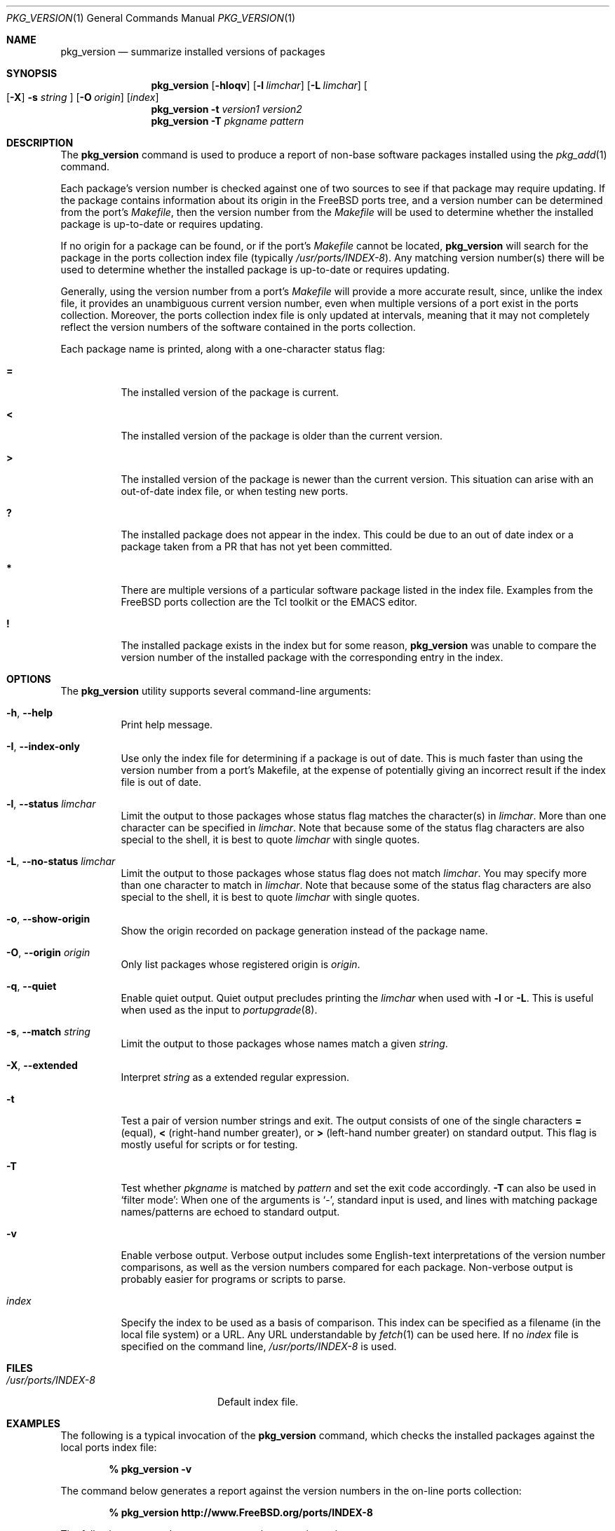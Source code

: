 .\"
.\" Copyright 1998 Bruce A. Mah
.\"
.\" All rights reserved.
.\"
.\" Redistribution and use in source and binary forms, with or without
.\" modification, are permitted provided that the following conditions
.\" are met:
.\" 1. Redistributions of source code must retain the above copyright
.\"    notice, this list of conditions and the following disclaimer.
.\" 2. Redistributions in binary form must reproduce the above copyright
.\"    notice, this list of conditions and the following disclaimer in the
.\"    documentation and/or other materials provided with the distribution.
.\"
.\" THIS SOFTWARE IS PROVIDED BY THE DEVELOPERS ``AS IS'' AND ANY EXPRESS OR
.\" IMPLIED WARRANTIES, INCLUDING, BUT NOT LIMITED TO, THE IMPLIED WARRANTIES
.\" OF MERCHANTABILITY AND FITNESS FOR A PARTICULAR PURPOSE ARE DISCLAIMED.
.\" IN NO EVENT SHALL THE DEVELOPERS BE LIABLE FOR ANY DIRECT, INDIRECT,
.\" INCIDENTAL, SPECIAL, EXEMPLARY, OR CONSEQUENTIAL DAMAGES (INCLUDING, BUT
.\" NOT LIMITED TO, PROCUREMENT OF SUBSTITUTE GOODS OR SERVICES; LOSS OF USE,
.\" DATA, OR PROFITS; OR BUSINESS INTERRUPTION) HOWEVER CAUSED AND ON ANY
.\" THEORY OF LIABILITY, WHETHER IN CONTRACT, STRICT LIABILITY, OR TORT
.\" (INCLUDING NEGLIGENCE OR OTHERWISE) ARISING IN ANY WAY OUT OF THE USE OF
.\" THIS SOFTWARE, EVEN IF ADVISED OF THE POSSIBILITY OF SUCH DAMAGE.
.\"
.\" $FreeBSD: src/usr.sbin/pkg_install/version/pkg_version.1,v 1.40.2.1.4.1 2010/06/14 02:09:06 kensmith Exp $
.\"
.Dd May 30, 2008
.Dt PKG_VERSION 1
.Os
.Sh NAME
.Nm pkg_version
.Nd summarize installed versions of packages
.Sh SYNOPSIS
.Nm
.Op Fl hIoqv
.Op Fl l Ar limchar
.Op Fl L Ar limchar
.Oo
.Op Fl X
.Fl s Ar string
.Oc
.Op Fl O Ar origin
.Op Ar index
.Nm
.Fl t Ar version1 version2
.Nm
.Fl T Ar pkgname pattern
.Sh DESCRIPTION
The
.Nm
command is used to produce a report of non-base software packages
installed using the
.Xr pkg_add 1
command.
.Pp
Each package's version number is checked against one of two sources to
see if that package may require updating.
If the package contains
information about its origin in the
.Fx
ports tree, and a version number can be determined from the port's
.Pa Makefile ,
then the version number from the
.Pa Makefile
will be used to determine whether the installed package is up-to-date
or requires updating.
.Pp
If no origin for a package can be found, or if the port's
.Pa Makefile
cannot be located,
.Nm
will search for the package in the ports collection index file
(typically
.Pa /usr/ports/INDEX-8 ) .
Any matching version number(s) there will be used to determine whether
the installed package is up-to-date or requires updating.
.Pp
Generally, using the version number from a port's
.Pa Makefile
will provide a more accurate result, since, unlike the index file, it
provides an unambiguous current version number, even when multiple
versions of a port exist in the ports collection.
Moreover, the ports collection index file is only updated at
intervals, meaning that it may not completely reflect the version
numbers of the software contained in the ports collection.
.Pp
Each package name is printed, along with a one-character status flag:
.Bl -tag -width indent
.It Li =
The installed version of the package is current.
.It Li \&<
The installed version of the package is older than the current version.
.It Li \&>
The installed version of the package is newer than the current version.
This situation can arise with an out-of-date index file, or when
testing new ports.
.It Li \&?
The installed package does not appear in the index.
This could be due to an out of date index or a package taken from a PR
that has not yet been committed.
.It Li *
There are multiple versions of a particular software package
listed in the index file.
Examples from the
.Fx
ports collection are the Tcl toolkit or the
.Tn EMACS
editor.
.It Li \&!
The installed package exists in the index but for some reason,
.Nm
was unable to compare the version number of the installed package
with the corresponding entry in the index.
.El
.Sh OPTIONS
The
.Nm
utility supports several command-line arguments:
.Bl -tag -width indent
.It Fl h , -help
Print help message.
.It Fl I , -index-only
Use only the index file for determining if a package is out of date.
This is much faster than using the version number from a port's
Makefile, at the expense of potentially giving an incorrect result if
the index file is out of date.
.It Fl l , -status Ar limchar
Limit the output to those packages whose status flag matches the
character(s) in
.Ar limchar .
More than one character can be specified in
.Ar limchar .
Note that because some of the status flag characters are also special
to the shell, it is best to quote
.Ar limchar
with single quotes.
.It Fl L , -no-status Ar limchar
Limit the output to those packages whose status flag does not match
.Ar limchar .
You may specify more than one character to match in
.Ar limchar .
Note that because some of the status flag characters are also special
to the shell, it is best to quote
.Ar limchar
with single quotes.
.It Fl o , -show-origin
Show the origin recorded on package generation instead of the package
name.
.It Fl O , -origin Ar origin
Only list packages whose registered origin is
.Ar origin .
.It Fl q , -quiet
Enable quiet output.
Quiet output precludes printing the
.Ar limchar
when used with
.Fl l
or
.Fl L .
This is useful when used as the input to
.Xr portupgrade 8 .
.It Fl s , -match Ar string
Limit the output to those packages whose names match a given
.Ar string .
.It Fl X , -extended
Interpret
.Ar string
as a extended regular expression.
.It Fl t
Test a pair of version number strings and exit.
The output consists of one of the single characters
.Li =
(equal),
.Li \&<
(right-hand number greater), or
.Li \&>
(left-hand number greater) on standard output.
This flag is mostly useful for scripts or for testing.
.It Fl T
Test whether
.Ar pkgname
is matched by
.Ar pattern
and set the exit code accordingly.
.Fl T
can also be used in `filter mode':
When one of the arguments is `-', standard input is used, and lines
with matching package names/patterns are echoed to standard output.
.It Fl v
Enable verbose output.
Verbose output includes some English-text
interpretations of the version number comparisons, as well as the
version numbers compared for each package.
Non-verbose output is
probably easier for programs or scripts to parse.
.It Ar index
Specify the index to be used as a basis of comparison.
This index can
be specified as a filename (in the local file system) or a URL.
Any
URL understandable by
.Xr fetch 1
can be used here.
If no
.Ar index
file is specified on the command line,
.Pa /usr/ports/INDEX-8
is used.
.El
.Sh FILES
.Bl -tag -width /usr/ports/INDEX-8 -compact
.It Pa /usr/ports/INDEX-8
Default index file.
.El
.Sh EXAMPLES
The following is a typical invocation of the
.Nm
command, which checks the installed packages against the local ports
index file:
.Pp
.Dl % pkg_version -v
.Pp
The command below generates a report against
the version numbers in the on-line ports collection:
.Pp
.Dl % pkg_version http://www.FreeBSD.org/ports/INDEX-8
.Pp
The following command compares two package version strings:
.Pp
.Dl % pkg_version -t 1.5 1.5.1
.Sh COMPATIBILITY
The
.Fl c
option has been deprecated and is no longer supported.
.Sh SEE ALSO
.Xr fetch 1 ,
.Xr pkg_add 1 ,
.Xr pkg_create 1 ,
.Xr pkg_delete 1 ,
.Xr pkg_info 1 ,
.Xr portupgrade 8
.Sh AUTHORS
The
.Nm
utility was written by
.An Jeremy D. Lea Aq reg@FreeBSD.org ,
partially based on a Perl script written by
.An Bruce A. Mah Aq bmah@FreeBSD.org .
.Sh CONTRIBUTORS
.An Nik Clayton Aq nik@FreeBSD.org ,
.An Dominic Mitchell Aq dom@palmerharvey.co.uk ,
.An Mark Ovens Aq marko@FreeBSD.org ,
.An Doug Barton Aq DougB@gorean.org ,
.An Akinori MUSHA Aq knu@FreeBSD.org ,
.An Oliver Eikemeier Aq eik@FreeBSD.org
